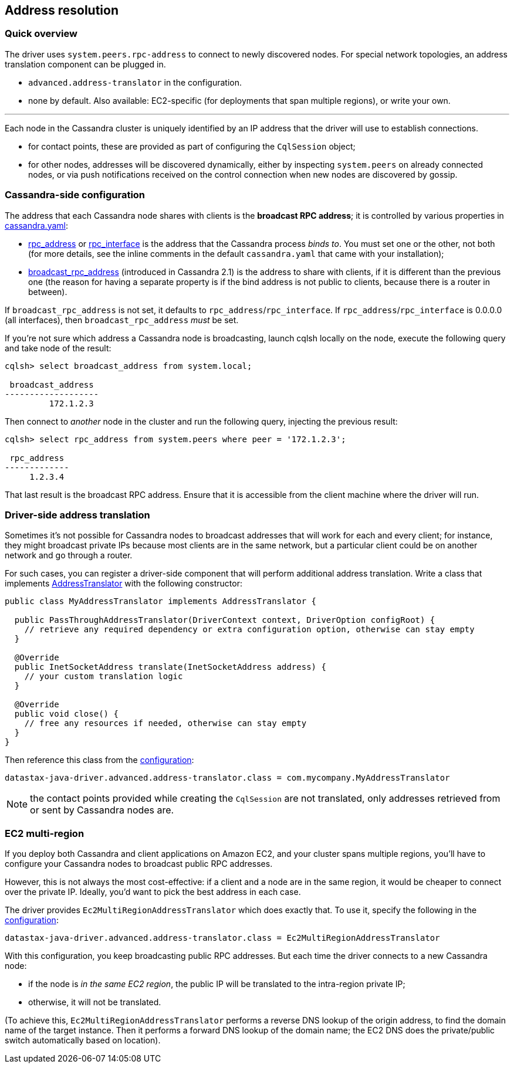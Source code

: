 == Address resolution

=== Quick overview

The driver uses `system.peers.rpc-address` to connect to newly discovered nodes.
For special network topologies, an address translation component can be plugged in.

* `advanced.address-translator` in the configuration.
* none by default.
Also available: EC2-specific (for deployments that span multiple regions), or write your own.

'''

Each node in the Cassandra cluster is uniquely identified by an IP address that the driver will use to establish connections.

* for contact points, these are provided as part of configuring the `CqlSession` object;
* for other nodes, addresses will be discovered dynamically, either by inspecting `system.peers` on already connected nodes, or via push notifications received on the control connection when new nodes are discovered by gossip.

=== Cassandra-side configuration

The address that each Cassandra node shares with clients is the *broadcast RPC address*;
it is controlled by various properties in https://docs.datastax.com/en/cassandra/3.x/cassandra/configuration/configCassandra_yaml.html[cassandra.yaml]:

* https://docs.datastax.com/en/cassandra/3.x/cassandra/configuration/configCassandra_yaml.html?scroll=configCassandra_yaml%5F%5Frpc_address[rpc_address] or https://docs.datastax.com/en/cassandra/3.x/cassandra/configuration/configCassandra_yaml.html?scroll=configCassandra_yaml%5F%5Frpc_interface[rpc_interface] is the address that the Cassandra process _binds to_.
You must set one or the other, not both (for more details, see the inline comments in the default `cassandra.yaml` that came with your installation);
* https://docs.datastax.com/en/cassandra/3.x/cassandra/configuration/configCassandra_yaml.html?scroll=configCassandra_yaml%5F%5Fbroadcast_rpc_address[broadcast_rpc_address] (introduced in Cassandra 2.1) is the address to share with clients, if it is different than the previous one (the reason for having a separate property is if the bind address is not public to clients, because there is a router in between).

If `broadcast_rpc_address` is not set, it defaults to `rpc_address`/`rpc_interface`.
If `rpc_address`/`rpc_interface` is 0.0.0.0 (all interfaces), then `broadcast_rpc_address` _must_ be set.

If you're not sure which address a Cassandra node is broadcasting, launch cqlsh locally on the node, execute the following query and take node of the result:

----
cqlsh> select broadcast_address from system.local;

 broadcast_address
-------------------
         172.1.2.3
----

Then connect to _another_ node in the cluster and run the following query, injecting the previous result:

----
cqlsh> select rpc_address from system.peers where peer = '172.1.2.3';

 rpc_address
-------------
     1.2.3.4
----

That last result is the broadcast RPC address.
Ensure that it is accessible from the client machine where the driver will run.

=== Driver-side address translation

Sometimes it's not possible for Cassandra nodes to broadcast addresses that will work for each and every client;
for instance, they might broadcast private IPs because most clients are in the same network, but a particular client could be on another network and go through a router.

For such cases, you can register a driver-side component that will perform additional address translation.
Write a class that implements https://docs.datastax.com/en/drivers/java/4.17/com/datastax/oss/driver/api/core/addresstranslation/AddressTranslator.html[AddressTranslator] with the following constructor:

[,java]
----
public class MyAddressTranslator implements AddressTranslator {

  public PassThroughAddressTranslator(DriverContext context, DriverOption configRoot) {
    // retrieve any required dependency or extra configuration option, otherwise can stay empty
  }

  @Override
  public InetSocketAddress translate(InetSocketAddress address) {
    // your custom translation logic
  }

  @Override
  public void close() {
    // free any resources if needed, otherwise can stay empty
  }
}
----

Then reference this class from the link:../configuration/[configuration]:

----
datastax-java-driver.advanced.address-translator.class = com.mycompany.MyAddressTranslator
----

NOTE: the contact points provided while creating the `CqlSession` are not translated, only addresses retrieved from or sent by Cassandra nodes are.

=== EC2 multi-region

If you deploy both Cassandra and client applications on Amazon EC2, and your cluster spans multiple regions, you'll have to configure your Cassandra nodes to broadcast public RPC addresses.

However, this is not always the most cost-effective: if a client and a node are in the same region, it would be cheaper to connect over the private IP.
Ideally, you'd want to pick the best address in each case.

The driver provides `Ec2MultiRegionAddressTranslator` which does exactly that.
To use it, specify the following in the link:../configuration/[configuration]:

----
datastax-java-driver.advanced.address-translator.class = Ec2MultiRegionAddressTranslator
----

With this configuration, you keep broadcasting public RPC addresses.
But each time the driver connects to a new Cassandra node:

* if the node is _in the same EC2 region_, the public IP will be translated to the intra-region private IP;
* otherwise, it will not be translated.

(To achieve this, `Ec2MultiRegionAddressTranslator` performs a reverse DNS lookup of the origin address, to find the domain name of the target instance.
Then it performs a forward DNS lookup of the domain name;
the EC2 DNS does the private/public switch automatically based on location).

